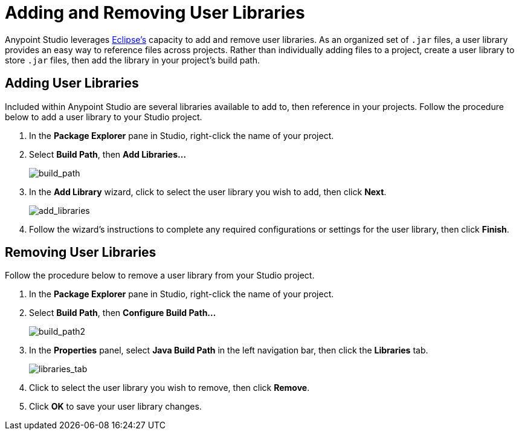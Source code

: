 = Adding and Removing User Libraries
:keywords: configuration, deploy, esb, mule, libraries, jar

Anypoint Studio leverages link:http://www.eclipse.org/[Eclipse’s] capacity to add and remove user libraries. As an organized set of `.jar` files, a user library provides an easy way to reference files across projects. Rather than individually adding files to a project, create a user library to store `.jar` files, then add the library in your project’s build path.

== Adding User Libraries

Included within Anypoint Studio are several libraries available to add to, then reference in your projects. Follow the procedure below to add a user library to your Studio project.

. In the *Package Explorer* pane in Studio, right-click the name of your project.

. Select *Build Path*, then **Add Libraries...**
+
image:build_path.png[build_path]

. In the *Add Library* wizard, click to select the user library you wish to add, then click *Next*.
+
image:add_libraries.png[add_libraries]

. Follow the wizard’s instructions to complete any required configurations or settings for the user library, then click *Finish*.

== Removing User Libraries

Follow the procedure below to remove a user library from your Studio project.

. In the *Package Explorer* pane in Studio, right-click the name of your project.

. Select *Build Path*, then **Configure Build Path...**
+
image:build_path2.png[build_path2]

. In the *Properties* panel, select *Java Build Path* in the left navigation bar, then click the *Libraries* tab.
+
image:libraries_tab.png[libraries_tab]

. Click to select the user library you wish to remove, then click *Remove*.

. Click *OK* to save your user library changes.
